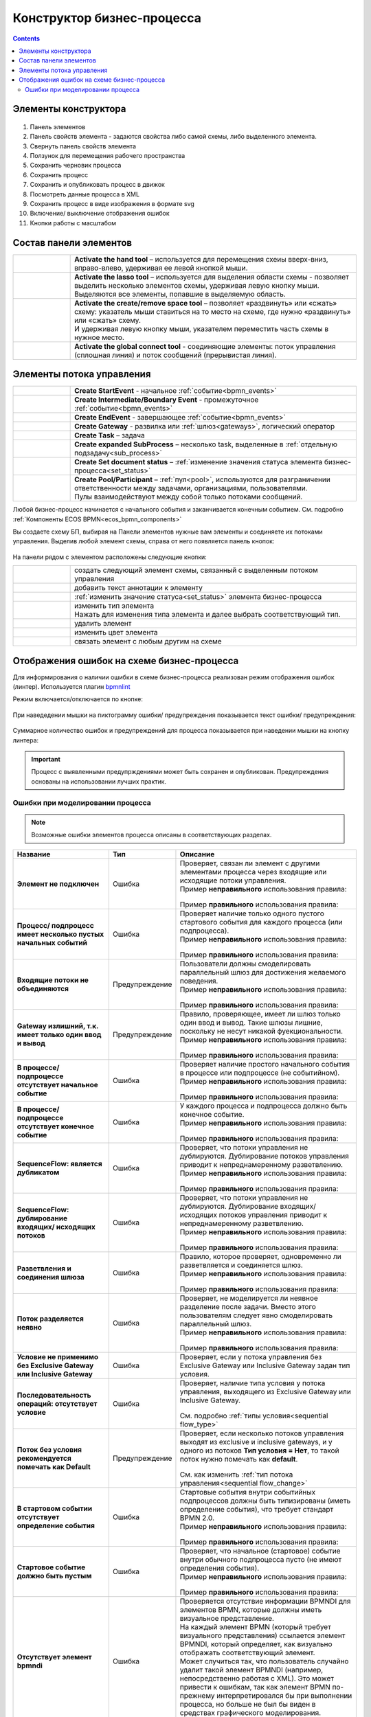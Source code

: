 Конструктор бизнес-процесса
===========================

.. _editor_bpmn:

.. contents:: 

Элементы конструктора
---------------------
 .. image:: _static/11.png
       :width: 600
       :align: center

1.	Панель элементов 
2.	Панель свойств элемента - задаются свойства либо самой схемы, либо выделенного элемента.
3.	Свернуть панель свойств элемента
4.	Ползунок для перемещения рабочего пространства
5.	Сохранить черновик процесса
6.	Сохранить процесс
7.	Сохранить и опубликовать процесс в движок
8.	Посмотреть данные процесса в XML 
9.	Сохранить процесс в виде изображения в формате svg
10. Включение/ выключение отображения ошибок
11. Кнопки работы с масштабом

Состав панели элементов
-----------------------

.. list-table::
      :widths: 1 5
      :class: tight-table 

      * - 
               .. image:: _static/12.png
                :width: 30
                :align: center

        - **Activate the hand tool** – используется для перемещения схеиы вверх-вниз, вправо-влево, удерживая ее левой кнопкой мыши.
      * - 
               .. image:: _static/13.png
                :width: 30
                :align: center

        - | **Activate the lasso tool** – используется для выделения области схемы - позволяет выделить несколько элементов схемы, удерживая левую кнопку мыши. 
          | Выделяются все элементы, попавшие в выделяемую область.
      * - 
               .. image:: _static/14.png
                :width: 30
                :align: center

        - | **Activate the create/remove space tool** – позволяет «раздвинуть» или «сжать» схему: указатель мыши ставиться на то место на схеме, где нужно «раздвинуть» или «сжать» схему.
          | И удерживая левую кнопку мыши, указателем переместить часть схемы в нужное место.
      * - 
               .. image:: _static/15.png
                :width: 30
                :align: center

        - | **Activate the global connect tool** - соединяющие элементы: поток управления (сплошная линия) и поток сообщений (прерывистая линия).

Элементы потока управления
--------------------------

.. list-table::
      :widths: 1 5
      :class: tight-table 

      * - 
               .. image:: _static/16.png
                :width: 30
                :align: center

        - **Create StartEvent** - начальное :ref:`событие<bpmn_events>`
      * - 
               .. image:: _static/17.png
                :width: 30
                :align: center

        - **Create Intermediate/Boundary Event** - промежуточное :ref:`событие<bpmn_events>`
      * -
               .. image:: _static/18.png
                :width: 30
                :align: center

        - **Create EndEvent** - завершающее :ref:`событие<bpmn_events>`
      * - 
               .. image:: _static/19.png
                :width: 30
                :align: center

        - **Create Gateway** - развилка или :ref:`шлюз<gateways>`, логический оператор
      * - 
               .. image:: _static/20.png
                :width: 30
                :align: center

        - **Create Task** – задача
      * -
               .. image:: _static/21.png
                :width: 30
                :align: center

        - **Create expanded SubProcess** – несколько task, выделенные в :ref:`отдельную подзадачу<sub_process>`
      * -
               .. image:: _static/89.png
                :width: 30
                :align: center

        - **Create Set document status** – :ref:`изменение значения статуса элемента бизнес-процесса<set_status>`
      * -
               .. image:: _static/24.png
                :width: 30
                :align: center

        - | **Create Pool/Participant** – :ref:`пул<pool>`, используются для разграничении ответственности между задачами, организациями, пользователями. 
          | Пулы взаимодействуют между собой только потоками сообщений.


Любой бизнес-процесс начинается с начального события  и заканчивается конечным событием. См. подробно :ref:`Компоненты ECOS BPMN<ecos_bpmn_components>`

Вы создаете схему БП, выбирая на Панели элементов нужные вам элементы и соединяете их потоками управления. Выделив любой элемент схемы, справа от него появляется панель кнопок: 

 .. image:: _static/26.png
       :width: 300
       :align: center

На панели рядом с элементом расположены следующие кнопки:

.. list-table::
      :widths: 1 5
      :class: tight-table 

      * - 
               .. image:: _static/27.png
                :width: 70
                :align: center

        - создать следующий элемент схемы, связанный с выделенным потоком управления
      * - 
               .. image:: _static/28.png
                :width: 30
                :align: center

        - добавить текст аннотации к элементу
      * - 
               .. image:: _static/89.png
                :width: 30
                :align: center

        - :ref:`изменить значение статуса<set_status>` элемента бизнес-процесса
      * - 
               .. image:: _static/29.png
                :width: 30
                :align: center

        - | изменить тип элемента
          | Нажать для изменения типа элемента и далее выбрать соответствующий тип.
      * - 
               .. image:: _static/30.png
                :width: 30
                :align: center

        - удалить элемент
      * - 
               .. image:: _static/91.png
                :width: 30
                :align: center

        - изменить цвет элемента
      * - 
               .. image:: _static/31.png
                :width: 30
                :align: center

        - связать элемент с любым другим на схеме

.. _bpmn_linter:

Отображения ошибок на схеме бизнес-процесса
---------------------------------------------

Для информирования о наличии ошибки в схеме бизнес-процесса реализован режим отображения ошибок (линтер). Используется плагин `bpmnlint <https://github.com/bpmn-io/bpmnlint>`_

Режим включается/отключается по кнопке:

 .. image:: _static/linter_3.png
       :width: 400
       :align: center

При наведедении мышки на пиктограмму ошибки/ предупреждения показывается текст ошибки/ предупреждения:

 .. image:: _static/linter_2.png
       :width: 600
       :align: center

Суммарное количество ошибок и предупреждений для процесса показывается при наведении мышки на кнопку линтера:

 .. image:: _static/linter_1.png
       :width: 400
       :align: center

.. important::

 Процесс с выявленными предупрждениями может быть сохранен и опубликован. Предупреждения основаны на использовании лучших практик.

Ошибки при моделировании процесса
~~~~~~~~~~~~~~~~~~~~~~~~~~~~~~~~~~

.. note:: 

 Возможные ошибки элементов процесса описаны в соответствующих разделах.

.. list-table::
      :widths: 10 5 20
      :header-rows: 1
      :class: tight-table 

      * - Название
        - Тип
        - Описание

      * - **Элемент не подключен**
        - Ошибка
        - | Проверяет, связан ли элемент с другими элементами процесса через входящие или исходящие потоки управления.
          | Пример **неправильного** использования правила:

               .. image:: _static/errors/Linter_err_01.png
                :width: 400
                :align: center

          | Пример **правильного** использования правила:

               .. image:: _static/errors/Linter_err_02.png
                :width: 400
                :align: center
      * - **Процесс/ подпроцесс имеет несколько пустых начальных событий**
        - Ошибка
        - | Проверяет наличие только одного пустого стартового события для каждого процесса (или подпроцесса).
          | Пример **неправильного** использования правила:

               .. image:: _static/errors/Linter_err_03.png
                :width: 400
                :align: center

          | Пример **правильного** использования правила:

               .. image:: _static/errors/Linter_err_04.png
                :width: 400
                :align: center
      * - **Входящие потоки не объединяются**
        - Предупреждение
        - | Пользователи должны смоделировать параллельный шлюз для достижения желаемого поведения.
          | Пример **неправильного** использования правила:

               .. image:: _static/errors/Linter_err_05.png
                :width: 400
                :align: center

          | Пример **правильного** использования правила:

               .. image:: _static/errors/Linter_err_06.png
                :width: 400
                :align: center
      * - **Gateway излишний, т.к. имеет только один ввод и вывод**
        - Предупреждение
        - | Правило, проверяющее, имеет ли шлюз только один ввод и вывод. Такие шлюзы лишние, поскольку не несут никакой фуекциональности.
          | Пример **неправильного** использования правила:

               .. image:: _static/errors/Linter_err_07.png
                :width: 400
                :align: center

          | Пример **правильного** использования правила:

               .. image:: _static/errors/Linter_err_08.png
                :width: 400
                :align: center
      * - **В процессе/ подпроцессе отсутствует начальное событие**
        - Ошибка
        - | Проверяет наличие простого начального события в процессе или подпроцессе (не событийном).
          | Пример **неправильного** использования правила:

               .. image:: _static/errors/Linter_err_19.png
                :width: 300
                :align: center

          | Пример **правильного** использования правила:

               .. image:: _static/errors/Linter_err_20.png
                :width: 300
                :align: center
      * - **В процессе/подпроцессе отсутствует конечное событие**
        - Ошибка
        - | У каждого процесса и подпроцесса должно быть конечное событие. 
          | Пример **неправильного** использования правила:

               .. image:: _static/errors/Linter_err_09.png
                :width: 300
                :align: center

          | Пример **правильного** использования правила:

               .. image:: _static/errors/Linter_err_10.png
                :width: 300
                :align: center
      * - **SequenceFlow: является дубликатом**
        - Ошибка
        - | Проверяет, что потоки управления не дублируются. Дублирование потоков управления приводит к непреднамеренному разветвлению.
          | Пример **неправильного** использования правила:

               .. image:: _static/errors/Linter_err_11.png
                :width: 400
                :align: center

          | Пример **правильного** использования правила:

               .. image:: _static/errors/Linter_err_12.png
                :width: 400
                :align: center
      * - **SequenceFlow: дублирование входящих/ исходящих потоков**
        - Ошибка
        - | Проверяет, что потоки управления не дублируются. Дублирование входящих/ исходящих потоков управления приводит к непреднамеренному разветвлению.
          | Пример **неправильного** использования правила:

               .. image:: _static/errors/Linter_err_28.png
                :width: 500
                :align: center

          | Пример **правильного** использования правила:

               .. image:: _static/errors/Linter_err_29.png
                :width: 500
                :align: center
      * - **Разветвления и соединения шлюза**
        - Ошибка
        - | Правило, которое проверяет, одновременно ли разветвляется и соединяется шлюз.
          | Пример **неправильного** использования правила:

               .. image:: _static/errors/Linter_err_13.png
                :width: 400
                :align: center

          | Пример **правильного** использования правила:

               .. image:: _static/errors/Linter_err_14.png
                :width: 400
                :align: center
      * - **Поток разделяется неявно**
        - Ошибка
        - | Проверяет, не моделируется ли неявное разделение после задачи. Вместо этого пользователям следует явно смоделировать параллельный шлюз.
          | Пример **неправильного** использования правила:

               .. image:: _static/errors/Linter_err_15.png
                :width: 400
                :align: center

          | Пример **правильного** использования правила:

               .. image:: _static/errors/Linter_err_16.png
                :width: 400
                :align: center
      * - **Условие не применимо без Exclusive Gateway или Inclusive Gateway**
        - Ошибка
        - | Проверяет, если у потока управления без Exclusive Gateway или Inclusive Gateway задан тип условия.

               .. image:: _static/errors/Linter_err_32.png
                :width: 400
                :align: center

      * - **Последовательность операций: отсутствует условие**
        - Ошибка
        - | Проверяет, наличие типа условия у потока управления, выходящего из Exclusive Gateway или Inclusive Gateway.

               .. image:: _static/errors/Linter_err_30.png
                :width: 500
                :align: center

          | См. подробно :ref:`типы условия<sequential flow_type>`

      * - **Поток без условия рекомендуется помечать как Default**
        - Предупреждение
        - | Проверяет, если несколько потоков управления выходят из exclusive и inclusive gateways, и у одного из потоков **Тип условия = Нет**, то такой поток нужно помечать как **default**.


               .. image:: _static/errors/Linter_err_31.png
                :width: 400
                :align: center

          | См. как изменить :ref:`тип потока управления<sequential flow_change>`

      * - **В стартовом событии отсутствует определение события**
        - Ошибка
        - | Стартовые события внутри событийных подпроцессов должны быть типизированы (иметь определение события), что требует стандарт BPMN 2.0.
          | Пример **неправильного** использования правила:

               .. image:: _static/errors/Linter_err_17.png
                :width: 400
                :align: center

          | Пример **правильного** использования правила:

               .. image:: _static/errors/Linter_err_18.png
                :width: 400
                :align: center
      * - **Стартовое событие должно быть пустым**
        - Ошибка
        - | Проверяет, что начальное (стартовое) событие внутри обычного подпроцесса пусто (не имеют определения события).
          | Пример **неправильного** использования правила:

               .. image:: _static/errors/Linter_err_33.png
                :width: 400
                :align: center
          
          | Пример **правильного** использования правила:

               .. image:: _static/errors/Linter_err_34.png
                :width: 400
                :align: center

      * - **Отсутствует элемент bpmndi**
        - Ошибка
        - | Проверяется отсутствие информации BPMNDI для элементов BPMN, которые должны иметь визуальное представление.
          | На каждый элемент BPMN (который требует визуального представления) ссылается элемент BPMNDI, который определяет, как визуально отображать соответствующий элемент. 
          | Может случиться так, что пользователь случайно удалит такой элемент BPMNDI (например, непосредственно работая с XML). Это может привести к ошибкам, так как элемент BPMN по-прежнему интерпретировался бы при выполнении процесса, но больше не был бы виден в средствах графического моделирования. 
          | Пример ошибки: 

               .. image:: _static/errors/Linter_err_27.png
                :width: 300
                :align: center        








